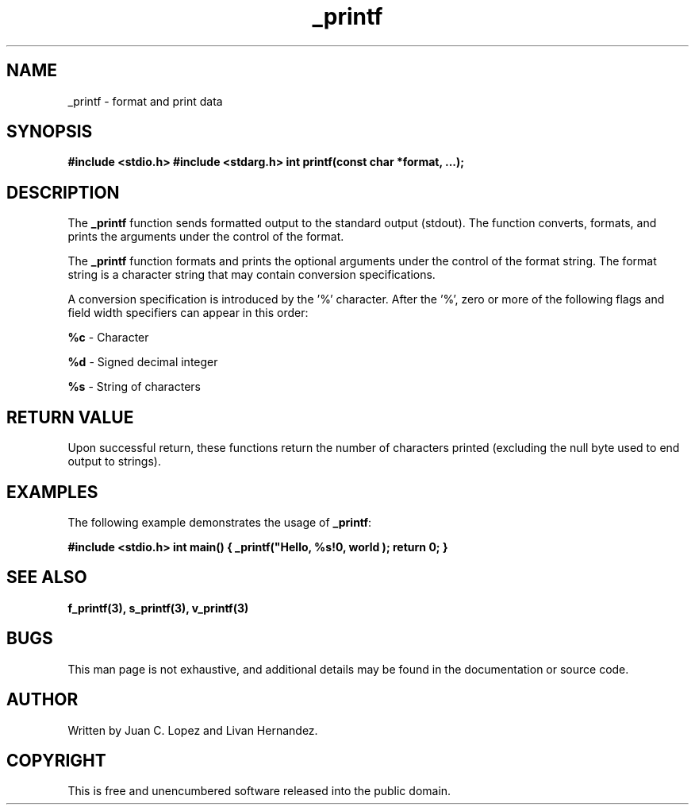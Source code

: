 .TH _printf 3 "November 2023" "Version 1.0" "User Commands"

.SH NAME
_printf \- format and print data

.SH SYNOPSIS
.B #include <stdio.h>
.B #include <stdarg.h>
.B int printf(const char *format, ...);

.SH DESCRIPTION
The \fB_printf\fR function sends formatted output to the standard output (stdout). The function 
converts, formats, and prints the arguments under the control of the format.

.PP
The \fB_printf\fR function formats and prints the optional arguments under the control 
of the format string. The format string is a character string that may contain 
conversion specifications.

.PP
A conversion specification is introduced by the '%' character. After the '%', zero or 
more of the following flags and field width specifiers can appear in this order:

.PP
\fB%c\fR - Character
.PP
\fB%d\fR - Signed decimal integer
.PP
\fB%s\fR - String of characters
.PP
... (add more as needed)

.SH RETURN VALUE
Upon successful return, these functions return the number of characters printed 
(excluding the null byte used to end output to strings).

.SH EXAMPLES
The following example demonstrates the usage of \fB_printf\fR:

.B #include <stdio.h>
.B int main() {
.B   _printf("Hello, %s!\n", "world");
.B   return 0;
.B }

.SH SEE ALSO
.B f_printf(3), s_printf(3), v_printf(3)

.SH BUGS
This man page is not exhaustive, and additional details may be found in the 
documentation or source code.

.SH AUTHOR
Written by Juan C. Lopez and Livan Hernandez.

.SH COPYRIGHT
This is free and unencumbered software released into the public domain.


